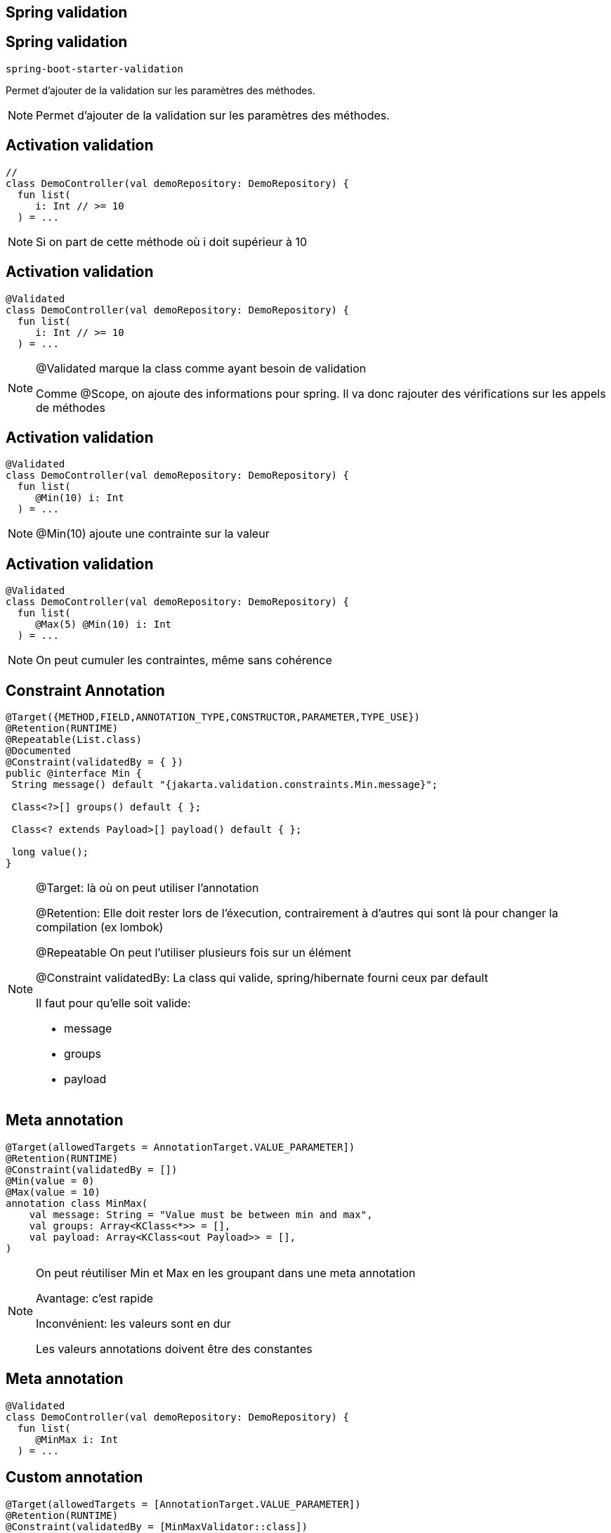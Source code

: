 == Spring validation

== Spring validation

`spring-boot-starter-validation`

Permet d'ajouter de la validation sur les paramètres des méthodes.

[NOTE.speaker]
--
Permet d'ajouter de la validation sur les paramètres des méthodes.
--

== Activation validation

[source, kotlin]
----
//
class DemoController(val demoRepository: DemoRepository) {
  fun list(
     i: Int // >= 10
  ) = ...
----

[NOTE.speaker]
--
Si on part de cette méthode où i doit supérieur à 10
--

== Activation validation

[source, kotlin, highlight=1]
----
@Validated
class DemoController(val demoRepository: DemoRepository) {
  fun list(
     i: Int // >= 10
  ) = ...
----

[NOTE.speaker]
--
@Validated marque la class comme ayant besoin de validation

Comme @Scope, on ajoute des informations pour spring.
Il va donc rajouter des vérifications sur les appels de méthodes
--

== Activation validation

[source, kotlin, highlight=4]
----
@Validated
class DemoController(val demoRepository: DemoRepository) {
  fun list(
     @Min(10) i: Int
  ) = ...
----

[NOTE.speaker]
--
@Min(10) ajoute une contrainte sur la valeur
--

== Activation validation

[source, kotlin, highlight=4]
----
@Validated
class DemoController(val demoRepository: DemoRepository) {
  fun list(
     @Max(5) @Min(10) i: Int
  ) = ...
----

[NOTE.speaker]
--
On peut cumuler les contraintes,
même sans cohérence
--

== Constraint Annotation

[source, java]
----
@Target({METHOD,FIELD,ANNOTATION_TYPE,CONSTRUCTOR,PARAMETER,TYPE_USE})
@Retention(RUNTIME)
@Repeatable(List.class)
@Documented
@Constraint(validatedBy = { })
public @interface Min {
 String message() default "{jakarta.validation.constraints.Min.message}";

 Class<?>[] groups() default { };

 Class<? extends Payload>[] payload() default { };

 long value();
}
----

[NOTE.speaker]
--
@Target: là où on peut utiliser l'annotation

@Retention: Elle doit rester lors de l'éxecution,
contrairement à d'autres qui sont là pour changer la compilation (ex lombok)

@Repeatable On peut l'utiliser plusieurs fois sur un élément

@Constraint validatedBy: La class qui valide,
spring/hibernate fourni ceux par default

Il faut pour qu'elle soit valide:

- message
- groups
- payload

--

== Meta annotation

[source, kotlin]
----
@Target(allowedTargets = AnnotationTarget.VALUE_PARAMETER])
@Retention(RUNTIME)
@Constraint(validatedBy = [])
@Min(value = 0)
@Max(value = 10)
annotation class MinMax(
    val message: String = "Value must be between min and max",
    val groups: Array<KClass<*>> = [],
    val payload: Array<KClass<out Payload>> = [],
)
----

[NOTE.speaker]
--
On peut réutiliser Min et Max en les groupant dans une meta annotation

Avantage: c'est rapide

Inconvénient: les valeurs sont en dur

Les valeurs annotations doivent être des constantes
--

== Meta annotation

[source, kotlin]
----
@Validated
class DemoController(val demoRepository: DemoRepository) {
  fun list(
     @MinMax i: Int
  ) = ...
----

== Custom annotation

[source, kotlin]
----
@Target(allowedTargets = [AnnotationTarget.VALUE_PARAMETER])
@Retention(RUNTIME)
@Constraint(validatedBy = [MinMaxValidator::class])
annotation class MinMax(
  val min: Int,
  val max: Int,
  val message: String = "Value must be between min and max",
  val groups: Array<KClass<*>> = [],
  val payload: Array<KClass<out Payload>> = [],
)
----

[NOTE.speaker]
--
Ajout de deux valeurs variables min et max

Ajout d'une classe de validation
--

== Custom annotation

[source, kotlin]
----
class MinMaxValidator: ConstraintValidator<MinMax, Int> {
  private var min: Int = 0
  private var max: Int = 0

  override fun initialize(annotation: MinMax) {
    min = annotation.min
    max = annotation.max
  }

  override fun isValid(value: Int?, 
                       context: ConstraintValidatorContext?): Boolean {
    return value != null &&
           value in min..max
  }
}
----

[NOTE.speaker]
--
Un validateur étend l'interface ConstraintValidator

Il y a deux phases à la validation,
la création du validateur (initialize)
puis l'utilisation sur une valeur (isValid)
--

== Custom annotation

[source, kotlin]
----
@Validated
class DemoController(val demoRepository: DemoRepository) {
  fun list(
     @MinMax(0, 10) i: Int
  ) = ...
----

== API Validation

[source, kotlin]
----
@RestController
@Validated
class DemoController(val demoRepository: DemoRepository) {
  @GetMapping
  fun list(@RequestParam(required = false) @Size(min=2, max=20) name: String?)
      = if (name == null) ...
----

[NOTE.speaker]
--
La validation peut s'utiliser directement sur les Controlleurs
--

== Validation du body

[transition=slide-in none-out]
[source, kotlin]
----
@RestController
@Validated
class DemoController(val demoRepository: DemoRepository) {
  @PostMapping
  fun save(@Demo  @RequestBody demo: DemoDTO) = ...
----

[.hideCode]
----
data class DemoDTO(
        val id: UUID = UUID.randomUUID(),
        @field:Size(min=5, max=10)
        val name: String,
)
----

[NOTE.speaker]
--
Pour valider un objet complet on peut mettre une annotation personnalisée
avec son validateur
--

[transition=none-in, none-out]
== Validation du body

[source, kotlin]
----
@RestController
@Validated
class DemoController(val demoRepository: DemoRepository) {
  @PostMapping
  fun save(@Valid @RequestBody demo: DemoDTO) = ...
----

[fragment, step=1]
[source, kotlin]
----
data class DemoDTO(
        val id: UUID = UUID.randomUUID(),
        @field:Size(min=5, max=10)
        val name: String,
)
----

[NOTE.speaker]
--
Pour valider un objet complet on peut mettre une annotation personnalisée
avec son validateur
--

[.columns]
== Annotation target

[.column.is-three-fifths]
[source, java]
----
class Pony {
  @OnName
  private String name;

  @OnGet
  public String getName() {
    return name;
  }

  @OnSet
  public String setName(String n) {
    name = n;
  }
}
----

[fragment, step=1]
[.column]
[source, java]
----
class Pony(
  @field:OnName
  @get:OnGet
  @set:OnGet
  var name: String
)
----

[NOTE.speaker]
--
La notion de getter/setter étant caché par Kotlin,
on doit fournir la cible des annotations
--
